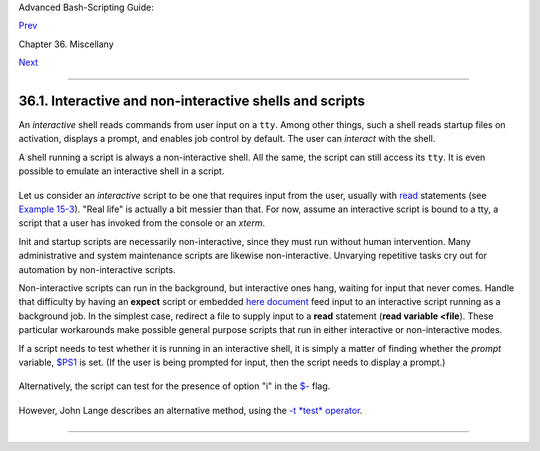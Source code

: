 Advanced Bash-Scripting Guide:

`Prev <miscellany.html>`__

Chapter 36. Miscellany

`Next <wrapper.html>`__

--------------

36.1. Interactive and non-interactive shells and scripts
========================================================

An *interactive* shell reads commands from user input on a ``tty``.
Among other things, such a shell reads startup files on activation,
displays a prompt, and enables job control by default. The user can
*interact* with the shell.

A shell running a script is always a non-interactive shell. All the
same, the script can still access its ``tty``. It is even possible to
emulate an interactive shell in a script.

+--------------------------------------------------------------------------+
| .. code:: PROGRAMLISTING                                                 |
|                                                                          |
|     #!/bin/bash                                                          |
|     MY_PROMPT='$ '                                                       |
|     while :                                                              |
|     do                                                                   |
|       echo -n "$MY_PROMPT"                                               |
|       read line                                                          |
|       eval "$line"                                                       |
|       done                                                               |
|                                                                          |
|     exit 0                                                               |
|                                                                          |
|     # This example script, and much of the above explanation supplied by |
|     # Stéphane Chazelas (thanks again).                                  |
                                                                          
+--------------------------------------------------------------------------+

Let us consider an *interactive* script to be one that requires input
from the user, usually with `read <internal.html#READREF>`__ statements
(see `Example 15-3 <internal.html#EX36>`__). "Real life" is actually a
bit messier than that. For now, assume an interactive script is bound to
a tty, a script that a user has invoked from the console or an *xterm*.

Init and startup scripts are necessarily non-interactive, since they
must run without human intervention. Many administrative and system
maintenance scripts are likewise non-interactive. Unvarying repetitive
tasks cry out for automation by non-interactive scripts.

Non-interactive scripts can run in the background, but interactive ones
hang, waiting for input that never comes. Handle that difficulty by
having an **expect** script or embedded `here
document <here-docs.html#HEREDOCREF>`__ feed input to an interactive
script running as a background job. In the simplest case, redirect a
file to supply input to a **read** statement (**read variable <file**).
These particular workarounds make possible general purpose scripts that
run in either interactive or non-interactive modes.

If a script needs to test whether it is running in an interactive shell,
it is simply a matter of finding whether the *prompt* variable,
`$PS1 <internalvariables.html#PS1REF>`__ is set. (If the user is being
prompted for input, then the script needs to display a prompt.)

+--------------------------------------------------------------------------+
| .. code:: PROGRAMLISTING                                                 |
|                                                                          |
|     if [ -z $PS1 ] # no prompt?                                          |
|     ### if [ -v PS1 ]   # On Bash 4.2+ ...                               |
|     then                                                                 |
|       # non-interactive                                                  |
|       ...                                                                |
|     else                                                                 |
|       # interactive                                                      |
|       ...                                                                |
|     fi                                                                   |
                                                                          
+--------------------------------------------------------------------------+

Alternatively, the script can test for the presence of option "i" in the
`$- <internalvariables.html#FLPREF>`__ flag.

+--------------------------------------------------------------------------+
| .. code:: PROGRAMLISTING                                                 |
|                                                                          |
|     case $- in                                                           |
|     *i*)    # interactive shell                                          |
|     ;;                                                                   |
|     *)      # non-interactive shell                                      |
|     ;;                                                                   |
|     # (Courtesy of "UNIX F.A.Q.," 1993)                                  |
                                                                          
+--------------------------------------------------------------------------+

However, John Lange describes an alternative method, using the `-t
*test* operator <fto.html#TERMTEST>`__.

+--------------------------------------------------------------------------+
| .. code:: PROGRAMLISTING                                                 |
|                                                                          |
|     # Test for a terminal!                                               |
|                                                                          |
|     fd=0   # stdin                                                       |
|                                                                          |
|     #  As we recall, the -t test option checks whether the stdin, [ -t 0 |
|  ],                                                                      |
|     #+ or stdout, [ -t 1 ], in a given script is running in a terminal.  |
|     if [ -t "$fd" ]                                                      |
|     then                                                                 |
|       echo interactive                                                   |
|     else                                                                 |
|       echo non-interactive                                               |
|     fi                                                                   |
|                                                                          |
|                                                                          |
|     #  But, as John points out:                                          |
|     #    if [ -t 0 ] works ... when you're logged in locally             |
|     #    but fails when you invoke the command remotely via ssh.         |
|     #    So for a true test you also have to test for a socket.          |
|                                                                          |
|     if [[ -t "$fd" || -p /dev/stdin ]]                                   |
|     then                                                                 |
|       echo interactive                                                   |
|     else                                                                 |
|       echo non-interactive                                               |
|     fi                                                                   |
                                                                          
+--------------------------------------------------------------------------+

+--------------------------------------+--------------------------------------+
| |Note|                               |
| Scripts may be forced to run in      |
| interactive mode with the -i option  |
| or with a ``#!/bin/bash -i`` header. |
| Be aware that this can cause erratic |
| script behavior or show error        |
| messages even when no error is       |
| present.                             |
+--------------------------------------+--------------------------------------+

--------------

+--------------------------+--------------------------+--------------------------+
| `Prev <miscellany.html>` | Miscellany               |
| __                       | `Up <miscellany.html>`__ |
| `Home <index.html>`__    | Shell Wrappers           |
| `Next <wrapper.html>`__  |                          |
+--------------------------+--------------------------+--------------------------+

.. |Note| image:: ../images/note.gif
